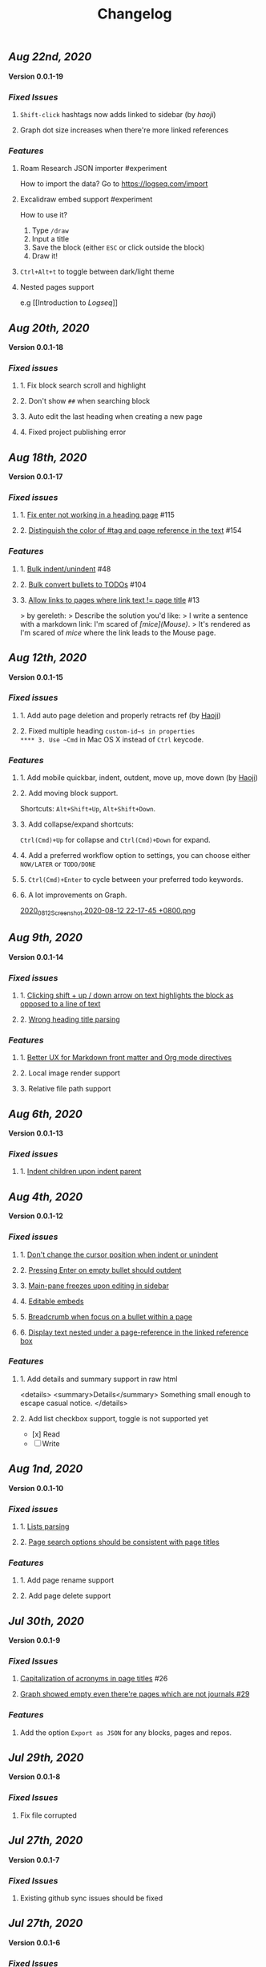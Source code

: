 #+TITLE: Changelog
#+PERMALINK: changelog
#+PUBLISHED: true
** [[Aug 22nd, 2020]]
*Version 0.0.1-19*
*** [[Fixed Issues]]
**** ~Shift-click~ hashtags now adds linked to sidebar (by [[haoji]])
**** Graph dot size increases when there're more linked references
*** [[Features]]
**** Roam Research JSON importer #experiment
How to import the data?
Go to https://logseq.com/import
**** Excalidraw embed support #experiment
How to use it?
1. Type ~/draw~
2. Input a title
3. Save the block (either ~ESC~ or click outside the block)
4. Draw it!
**** ~Ctrl+Alt+t~ to toggle between dark/light theme
**** Nested pages support
e.g [[Introduction to [[Logseq]]]]
** [[Aug 20th, 2020]] 
*Version 0.0.1-18*
*** [[Fixed issues]]
**** 1. Fix block search scroll and highlight
**** 2. Don't show ~##~ when searching block
**** 3. Auto edit the last heading when creating a new page
**** 4. Fixed project publishing error
** [[Aug 18th, 2020]] 
*Version 0.0.1-17*
*** [[Fixed issues]]
**** 1. [[https://github.com/logseq/logseq/issues/115][Fix enter not working in a heading page]] #115
**** 2. [[https://github.com/logseq/logseq/issues/154][Distinguish the color of #tag and page reference in the text]] #154
*** [[Features]]
**** 1. [[https://github.com/logseq/logseq/issues/48][Bulk indent/unindent]] #48
**** 2. [[https://github.com/logseq/logseq/issues/104][Bulk convert bullets to TODOs]] #104
**** 3. [[https://github.com/logseq/logseq/issues/13][Allow links to pages where link text != page title]] #13
> by gereleth:
> Describe the solution you'd like:
> I write a sentence with a markdown link: I'm scared of /[mice](Mouse)/.
> It's rendered as I'm scared of [[mice]] where the link leads to the Mouse page.
** [[Aug 12th, 2020]] 
*Version 0.0.1-15*
*** [[Fixed issues]]
**** 1. Add auto page deletion and properly retracts ref (by [[https://github.com/HaojiXu][Haoji]])
**** 2. Fixed multiple heading ~custom-id~s in properties
**** 3. Use ~Cmd~ in Mac OS X instead of ~Ctrl~ keycode.
*** [[Features]]
**** 1.  Add mobile quickbar, indent, outdent, move up, move down (by [[https://github.com/HaojiXu][Haoji]])
**** 2. Add moving block support.
Shortcuts: ~Alt+Shift+Up~, ~Alt+Shift+Down~.
**** 3. Add collapse/expand shortcuts:
~Ctrl(Cmd)+Up~ for collapse and ~Ctrl(Cmd)+Down~ for expand.
**** 4. Add a preferred workflow option to settings, you can choose either ~NOW/LATER~ or ~TODO/DONE~
**** 5. ~Ctrl(Cmd)+Enter~ to cycle between your preferred todo keywords.
**** 6. A lot improvements on Graph.
[[https://cdn.logseq.com/%2F8b9a461d-437e-4ca5-a2da-18b51077b5142020_08_12_Screenshot%202020-08-12%2022-17-45%20%2B0800.png?Expires=4750843938&Signature=SAKbkr2QBG5hSmdxGvySfK8k1aR0Lw1KkPcVNcEHNBwVwZXcUkJC-jcBa7KoM0BeBipXroqTDOdvKzmOu-GKbhrOLdLDvRc9gM-5t7RK8OMVdq5pG4wJSCwgWBLCYfATo8IXrBwt-jaLAqbXaPiOcUsWcjFNsld5YZaXCJzc364iksFnHI3H4ivt6rmWCkpFViraiuH97mA1Qw-HdYXT7-SLG0k7kK-OvytEF7TGc~pJ7JBVAZD8T4mLa6wGvJSaCYOTw8IDhwjd2x4VKSa90oJk~V~prD55wpaDowpJHfteYUrgYTZivIAbLuepkEtLQ1mHZfHiMKtpE9q~tMyJlA__&Key-Pair-Id=APKAJE5CCD6X7MP6PTEA][2020_08_12_Screenshot 2020-08-12 22-17-45 +0800.png]]
** [[Aug 9th, 2020]] 
*Version 0.0.1-14*
*** [[Fixed issues]]
**** 1. [[https://github.com/logseq/logseq/issues/7][Clicking shift + up / down arrow on text highlights the block as opposed to a line of text]]
**** 2. [[https://github.com/logseq/logseq/issues/107][Wrong heading title parsing]]
*** [[Features]]
**** 1. [[https://github.com/logseq/logseq/issues/105][Better UX for Markdown front matter and Org mode directives]]
**** 2. Local image render support
**** 3. Relative file path support
** [[Aug 6th, 2020]] 
*Version 0.0.1-13*
*** [[Fixed issues]]
**** 1. [[https://github.com/logseq/logseq/issues/67][Indent children upon indent parent]]
** [[Aug 4th, 2020]] 
*Version 0.0.1-12*
*** [[Fixed issues]]
**** 1. [[https://github.com/logseq/logseq/issues/75][Don't change the cursor position when indent or unindent]]
**** 2. [[https://github.com/logseq/logseq/issues/71][Pressing Enter on empty bullet should outdent]]
**** 3. [[https://github.com/logseq/logseq/issues/68][Main-pane freezes upon editing in sidebar]]
**** 4. [[https://github.com/logseq/logseq/issues/70][Editable embeds]]
**** 5. [[https://github.com/logseq/logseq/issues/72][Breadcrumb when focus on a bullet within a page]]
**** 6. [[https://github.com/logseq/logseq/issues/25][Display text nested under a page-reference in the linked reference box]]
*** [[Features]]
**** 1. Add details and summary support in raw html
<details>
    <summary>Details</summary>
    Something small enough to escape casual notice.
</details>
**** 2. Add list checkbox support, toggle is not supported yet
- [x] Read
- [ ] Write
** [[Aug 1nd, 2020]] 
*Version 0.0.1-10*
*** [[Fixed issues]]
**** 1. [[https://github.com/logseq/logseq/issues/35][Lists parsing]]
**** 2. [[https://github.com/logseq/logseq/issues/26][Page search options should be consistent with page titles]]
*** [[Features]]
**** 1. Add page rename support
**** 2. Add page delete support
** [[Jul 30th, 2020]] 
*Version 0.0.1-9*
*** [[Fixed Issues]]
**** [[https://github.com/logseq/logseq/issues/26][Capitalization of acronyms in page titles]] #26
**** [[https://github.com/logseq/logseq/issues/29][Graph showed empty even there're pages which are not journals #29]]
*** [[Features]]
**** Add the option ~Export as JSON~ for any blocks, pages and repos.

** [[Jul 29th, 2020]] 
*Version 0.0.1-8*
*** [[Fixed Issues]]
**** Fix file corrupted
** [[Jul 27th, 2020]] 
*Version 0.0.1-7*
*** [[Fixed Issues]]
**** Existing github sync issues should be fixed
** [[Jul 27th, 2020]] 
*Version 0.0.1-6*
*** [[Fixed Issues]] 
**** [[https://github.com/logseq/logseq/issues/15][Pressing enter in the middle doesn't create a new heading with the text behind the cursor]]
**** [[https://github.com/logseq/logseq/issues/16][Select a word and type either `[` (to make it a page) or `(` (a block) not working]]
** [[Jul 26th, 2020]] 
*Version 0.0.1-4*
*** [[Features]]
**** Settings support preferred format
**** Settings support Github Personal Access Token
[[https://cdn.logseq.com/%2F8b9a461d-437e-4ca5-a2da-18b51077b5142020_07_26_Screenshot%202020-07-26%2021-09-07%20%2B0800.png?Expires=4749368983&Signature=ELrfup~D22I8jn-~46LJvuCiGoMyIdn-m2fJkV0r5u4LaXI2BW79ZUJM4EmXfcQXTFQMv-opnn1~hF8OTM9o6UEFHNt5dpIhduLNx1K1bloNgVqD78jarjQVI2azL2wWZh9Sphml7aSnXfQfxlVOkzEkNFYRcZfLiDJnx7InJ4fsmXxkgqjjsHa-OIvIt6bGojBx60b-KkkysZ5qIGRHTjcLY0CHgPsMAHR3Dqp-Sf~3bHVr24ExOY2qw9cK2h3MxOyXlmBYoeW7l6SCZ1~we1eescBlTwVFDL02Z0dOX53gMVlwdtKpi0AaIO5HoqONNkiWKdSd4Pub1S90xmdIrQ__&Key-Pair-Id=APKAJE5CCD6X7MP6PTEA][2020_07_26_Screenshot 2020-07-26 21-09-07 +0800.png]] 
*** [[Fixed Issues]]
**** [[https://github.com/logseq/logseq/issues/8][Typed text disappears after clicking into another block]]
*** [[Style changes]]
**** Add a border to page references
** [[Jul 24th, 2020]]
*Version 0.0.1-3*
*** [[Features]]
**** Custom git commit message support.
Once you have some changes, type ~c~ will display the dialog below:
[[https://cdn.logseq.com/%2F8b9a461d-437e-4ca5-a2da-18b51077b5142020_07_24_Screenshot%202020-07-24%2012-17-31%20%2B0800.png?Expires=4749164265&Signature=AMmK5UrT-Z5hUA2BmZaEU0t-VdjH~MVqVW~u7mWbcJybA6IGMlq3g~BIWSS0eMLfjTkIHTz2pgZnInvdDw3q~~NJPMb9siE~ZvW0linvKhqTZstsLDSzFG0ZpXMUAkG5540Pn~aKPbN0LDPb0QjtohnAT2pzBsc0sjOWg3HkKHvRjMU0Iqs1iTG7A9peMy0Hc2FAXq6sFRUPqd9AiqKtv7KU68C7OauAcftqq69BLmPnkTo9NrYipUqro8DklPHqvynnfKd1N1PMlYKstwgYIYIjl2wRKgHb5fyl84jcZfAZj5WdIARVk4Gxn6nHZiXaTTbjdcMYRv9AoEGCUSVfFA__&Key-Pair-Id=APKAJE5CCD6X7MP6PTEA][2020_07_24_Screenshot 2020-07-24 12-17-31 +0800.png]]
*** [[Fixed Issues]]
**** New markdown pages will have a ~.md~ suffix instead of ~.markdown~
** [[Jul 24th, 2020]]
*Version 0.0.1-2*
*** Fixed [[https://github.com/logseq/logseq/issues/2][Linked References]]
*** Fixed [[https://github.com/logseq/logseq/issues/3][Does not load in Firefox incognito mode]]
** [[Jul 23rd, 2020]]
*Version 0.0.1-1*
*** Fixed the issue that menu is not visible in draw page. (Reported by [[https://github.com/Kamalnrf ][@Kamalnrf]])
*** Fixed the issue that git clone not working (repo ending with a ~.repo~)  (Again, reported by [[https://github.com/Kamalnrf ][@Kamalnrf]])
** [[Jul 1st, 2020]]
*** Add shortcut ~Ctrl+Alt+r~ to toggle the right sidebar. #shortcuts
*** Huge performance improvement, editing should be fast now! 🔥🔥
*** Shift+click a graph node to open the corresponding page in the right sidebar.
[[https://cdn.logseq.com/%2F8b9a461d-437e-4ca5-a2da-18b51077b5142020_07_01_Screenshot%202020-07-01%2015-51-16%20%2B0800.png?Expires=4747189956&Signature=eGyYGA2QTu3s2Az17tOEdO-Cfl0oEExHquz8Ekx933gG4c2yh4~CjxWWSREacTc4INElZEfYFToNrXQRXKYX4HwLdaYnJnXodItKUQH317otmPO5TI8JxWDVnCeXDDZntQRM4rSCrYwe3Kh0X8cUfxLBjqIi1iVmT1lpDN~VZBRkmbjFIioShDNF9E7Y6XExTQsrGDeSJDiQLz18Ij2-kZG-8AKRHX~PMY6CvKU23sKAhsLwCxTX7P86riWF3cB2IMYXNlx5BROIbBB1pbz-BROvfc8hvnWbruy9jC6oradJR3kFu1RTbjPVcj1QjwhyksuG-jAPochXENlvBxer7w__&Key-Pair-Id=APKAJE5CCD6X7MP6PTEA][2020_07_01_Screenshot 2020-07-01 15-51-16 +0800.png]]
** [[Jul 3rd, 2020]]
*** You can store draws in your repos now!
[[https://cdn.logseq.com/%2F8b9a461d-437e-4ca5-a2da-18b51077b5142020_07_03_Screenshot%202020-07-03%2015-23-16%20%2B0800.png?Expires=4747361009&Signature=Ur~AeYTlp8NuYUWHCOXgKQvu6j7kakFY6EXvuDjv-G~JbR13KKnO2hmPg46Y~LUSYLMqAWEcF~aylZyUQ6hlUSkUklkP2G6C1XFxbvJpg8X37clczQ4N9ksYVqAOEQa86f4cPmXC701GHfZH5Y4CPjWTwgXmCyAfXYkghLUrw1qw7f-AsuQuXp-wndL4nc22GZntEnYkR4SW~Gq95sUq3xWVPXZzX9O4sOYj5h-Sq~dB7il7yfJcw0XE2UEhrNuj~xj37Ui80ol3DiveYs4IE6ZyYkKCKF-YGo2~phZeH8HMNqdoLa8LhOXw-S-lureW4USbqVuwb5~iS6CTvaVgyg__&Key-Pair-Id=APKAJE5CCD6X7MP6PTEA][2020_07_03_Screenshot 2020-07-03 15-23-16 +0800.png]]

Next step is to embed the excalidraw file in any page! test